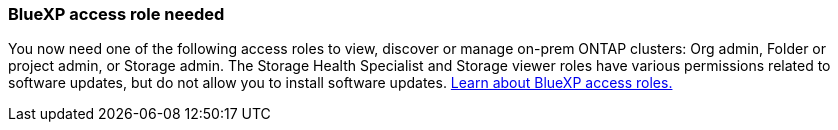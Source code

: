 === BlueXP access role needed
You now need one of the following access roles to view, discover or manage on-prem ONTAP clusters: Org admin, Folder or project admin, or Storage admin. The Storage Health Specialist and Storage viewer roles have various permissions related to software updates, but do not allow you to install software updates. link:https://docs.netapp.com/us-en/bluexp/concept-iam-predefined-roles.html[Learn about BlueXP access roles.^]